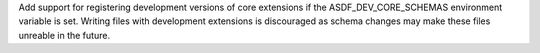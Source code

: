 Add support for registering development versions of core extensions if the ASDF_DEV_CORE_SCHEMAS environment variable is set.
Writing files with development extensions is discouraged as schema changes may make these files unreable in the future.
